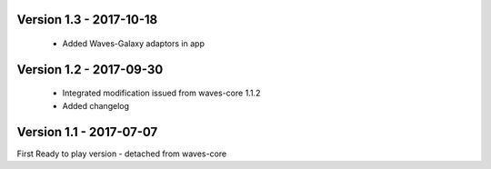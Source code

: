 Version 1.3 - 2017-10-18
------------------------

    - Added Waves-Galaxy adaptors in app


Version 1.2 - 2017-09-30
------------------------

    - Integrated modification issued from waves-core 1.1.2
    - Added changelog


Version 1.1 - 2017-07-07
------------------------

First Ready to play version - detached from waves-core

